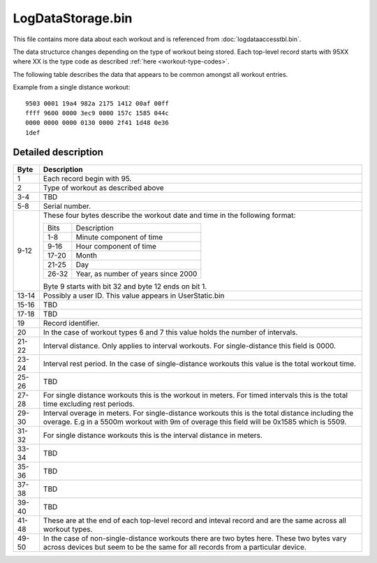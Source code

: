 LogDataStorage.bin
==================

This file contains more data about each workout and is referenced from
:doc:`logdataaccesstbl.bin`.

The data structurce changes depending on the type of workout being
stored. Each top-level record starts with 95XX where XX is the type code
as described :ref:`here <workout-type-codes>`.

The following table describes the data that appears to be common amongst
all workout entries.

Example from a single distance workout:

::

    9503 0001 19a4 982a 2175 1412 00af 00ff
    ffff 9600 0000 3ec9 0000 157c 1585 044c
    0000 0000 0000 0130 0000 2f41 1d48 0e36
    1def


Detailed description
--------------------

+------+-----------------------------------------------------------+
|Byte  |Description                                                |
+======+===========================================================+
|1     | Each record begin with 95.                                |
+------+-----------------------------------------------------------+
|2     | Type of workout as described above                        |
+------+-----------------------------------------------------------+
|3-4   | TBD                                                       |
+------+-----------------------------------------------------------+
|5-8   | Serial number.                                            |
+------+-----------------------------------------------------------+
|9-12  | These four bytes describe the workout date and time in    |
|      | the following format:                                     |
|      |                                                           |
|      | =======   ===================================             |
|      | Bits      Description                                     |
|      | -------   -----------------------------------             |
|      | 1-8       Minute component of time                        |
|      | 9-16      Hour component of time                          |
|      | 17-20     Month                                           |
|      | 21-25     Day                                             |
|      | 26-32     Year, as number of years since 2000             |
|      | =======   ===================================             |
|      |                                                           |
|      | Byte 9 starts with bit 32 and byte 12 ends on bit 1.      |
|      |                                                           |
+------+-----------------------------------------------------------+
|13-14 | Possibly a user ID. This value appears in UserStatic.bin  |
+------+-----------------------------------------------------------+
|15-16 | TBD                                                       |
+------+-----------------------------------------------------------+
|17-18 | TBD                                                       |
+------+-----------------------------------------------------------+
|19    | Record identifier.                                        |
+------+-----------------------------------------------------------+
|20    | In the case of workout types 6 and 7 this value holds the |
|      | number of intervals.                                      |
+------+-----------------------------------------------------------+
|21-22 | Interval distance. Only applies to interval workouts.     |
|      | For single-distance this field is 0000.                   |
+------+-----------------------------------------------------------+
|23-24 | Interval rest period. In the case of single-distance      |
|      | workouts this value is the total workout time.            |
+------+-----------------------------------------------------------+
|25-26 | TBD                                                       |
+------+-----------------------------------------------------------+
|27-28 | For single distance workouts this is the workout in       |
|      | meters. For timed intervals this is the total time        |
|      | excluding rest periods.                                   |
+------+-----------------------------------------------------------+
|29-30 | Interval overage in meters. For single-distance workouts  |
|      | this is the total distance including the overage. E.g in  |
|      | a 5500m workout with 9m of overage this field will be     |
|      | 0x1585 which is 5509.                                     |
+------+-----------------------------------------------------------+
|31-32 | For single distance workouts this is the interval         |
|      | distance in meters.                                       |
+------+-----------------------------------------------------------+
|33-34 | TBD                                                       |
+------+-----------------------------------------------------------+
|35-36 | TBD                                                       |
+------+-----------------------------------------------------------+
|37-38 | TBD                                                       |
+------+-----------------------------------------------------------+
|39-40 | TBD                                                       |
+------+-----------------------------------------------------------+
|41-48 | These are at the end of each top-level record and inteval |
|      | record and are the same across all workout types.         |
+------+-----------------------------------------------------------+
|49-50 | In the case of non-single-distance workouts there are two |
|      | bytes here. These two bytes vary across devices but seem  |
|      | to be the same for all records from a particular device.  |
+------+-----------------------------------------------------------+

